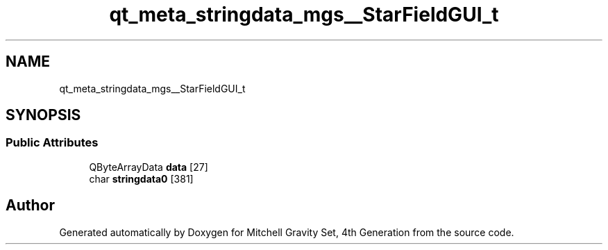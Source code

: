 .TH "qt_meta_stringdata_mgs__StarFieldGUI_t" 3 "Sat Apr 13 2019" "Version 1" "Mitchell Gravity Set, 4th Generation" \" -*- nroff -*-
.ad l
.nh
.SH NAME
qt_meta_stringdata_mgs__StarFieldGUI_t
.SH SYNOPSIS
.br
.PP
.SS "Public Attributes"

.in +1c
.ti -1c
.RI "QByteArrayData \fBdata\fP [27]"
.br
.ti -1c
.RI "char \fBstringdata0\fP [381]"
.br
.in -1c

.SH "Author"
.PP 
Generated automatically by Doxygen for Mitchell Gravity Set, 4th Generation from the source code\&.
